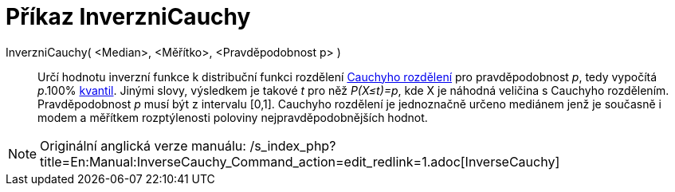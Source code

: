 = Příkaz InverzniCauchy
:page-en: commands/InverseCauchy
ifdef::env-github[:imagesdir: /cs/modules/ROOT/assets/images]

InverzniCauchy( <Median>, <Měřítko>, <Pravděpodobnost p> )::
  Určí hodnotu inverzní funkce k distribuční funkci rozdělení
  https://cs.wikipedia.org/wiki/Cauchyho_rozd%C4%9Blen%C3%AD[Cauchyho rozdělení] pro pravděpodobnost _p_, tedy
  vypočítá _p_.100% https://cs.wikipedia.org/wiki/Kvantil[kvantil]. Jinými slovy, výsledkem je takové _t_ pro něž
  _P(X≤t)=p_, kde X je náhodná veličina s Cauchyho rozdělením. Pravděpodobnost _p_ musí být z intervalu [0,1]. Cauchyho
  rozdělení je jednoznačně určeno mediánem jenž je současně i modem a měřítkem rozptýlenosti poloviny
  nejpravděpodobnějších hodnot.

[NOTE]
====

Originální anglická verze manuálu:
/s_index_php?title=En:Manual:InverseCauchy_Command_action=edit_redlink=1.adoc[InverseCauchy]
====
